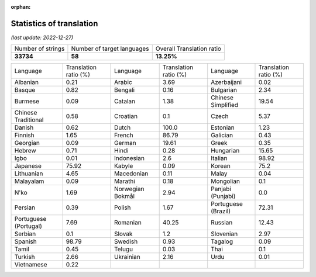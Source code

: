 :orphan:

.. DO NOT EDIT THIS FILE DIRECTLY. It is generated automatically by
   load_tx_stats.py in the scripts folder.

Statistics of translation
===========================

*(last update: 2022-12-27)*

.. list-table::
   :widths: auto

   * - Number of strings
     - Number of target languages
     - Overall Translation ratio
   * - **33734**
     - **58**
     - **13.25%**



.. list-table::
   :widths: auto

   * - Language
     - Translation ratio (%)
     - Language
     - Translation ratio (%)
     - Language
     - Translation ratio (%)
   * - Albanian
     - 0.21
     - Arabic
     - 3.69
     - Azerbaijani
     - 0.02
   * - Basque
     - 0.82
     - Bengali
     - 0.16
     - Bulgarian
     - 2.34
   * - Burmese
     - 0.09
     - Catalan
     - 1.38
     - Chinese Simplified
     - 19.54
   * - Chinese Traditional
     - 0.58
     - Croatian
     - 0.1
     - Czech
     - 5.37
   * - Danish
     - 0.62
     - Dutch
     - 100.0
     - Estonian
     - 1.23
   * - Finnish
     - 1.65
     - French
     - 86.79
     - Galician
     - 0.43
   * - Georgian
     - 0.09
     - German
     - 19.61
     - Greek
     - 0.35
   * - Hebrew
     - 0.71
     - Hindi
     - 0.28
     - Hungarian
     - 15.65
   * - Igbo
     - 0.01
     - Indonesian
     - 2.6
     - Italian
     - 98.92
   * - Japanese
     - 75.92
     - Kabyle
     - 0.09
     - Korean
     - 75.2
   * - Lithuanian
     - 4.65
     - Macedonian
     - 0.11
     - Malay
     - 0.04
   * - Malayalam
     - 0.09
     - Marathi
     - 0.18
     - Mongolian
     - 0.1
   * - N'ko
     - 1.69
     - Norwegian Bokmål
     - 2.94
     - Panjabi (Punjabi)
     - 0.0
   * - Persian
     - 0.39
     - Polish
     - 1.67
     - Portuguese (Brazil)
     - 72.31
   * - Portuguese (Portugal)
     - 7.69
     - Romanian
     - 40.25
     - Russian
     - 12.43
   * - Serbian
     - 0.1
     - Slovak
     - 1.2
     - Slovenian
     - 2.97
   * - Spanish
     - 98.79
     - Swedish
     - 0.93
     - Tagalog
     - 0.09
   * - Tamil
     - 0.45
     - Telugu
     - 0.03
     - Thai
     - 0.1
   * - Turkish
     - 2.66
     - Ukrainian
     - 2.16
     - Urdu
     - 0.01
   * - Vietnamese
     - 0.22
     -
     -
     -
     -


